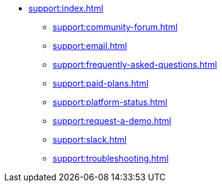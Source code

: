// Support

* xref:support:index.adoc[]
** xref:support:community-forum.adoc[]
** xref:support:email.adoc[]
** xref:support:frequently-asked-questions.adoc[]
** xref:support:paid-plans.adoc[]
** xref:support:platform-status.adoc[]
** xref:support:request-a-demo.adoc[]
** xref:support:slack.adoc[]
** xref:support:troubleshooting.adoc[]
